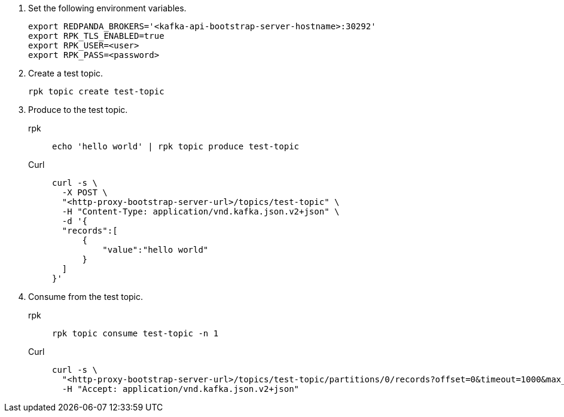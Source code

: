 . Set the following environment variables.
+
[,bash]
----
export REDPANDA_BROKERS='<kafka-api-bootstrap-server-hostname>:30292'
export RPK_TLS_ENABLED=true
export RPK_USER=<user>
export RPK_PASS=<password>
----

. Create a test topic.
+
[,bash]
----
rpk topic create test-topic
----

. Produce to the test topic.
+
[tabs]
====
rpk::
+
[,bash]
----
echo 'hello world' | rpk topic produce test-topic
----
Curl::
+
[,bash]
----
curl -s \
  -X POST \
  "<http-proxy-bootstrap-server-url>/topics/test-topic" \
  -H "Content-Type: application/vnd.kafka.json.v2+json" \
  -d '{
  "records":[
      {
          "value":"hello world"
      }
  ]
}'
----
====

. Consume from the test topic.
+
[tabs]
====
rpk::
+
[,bash]
----
rpk topic consume test-topic -n 1
----
Curl::
+
[,bash]
----
curl -s \
  "<http-proxy-bootstrap-server-url>/topics/test-topic/partitions/0/records?offset=0&timeout=1000&max_bytes=100000"\
  -H "Accept: application/vnd.kafka.json.v2+json"
----
====
